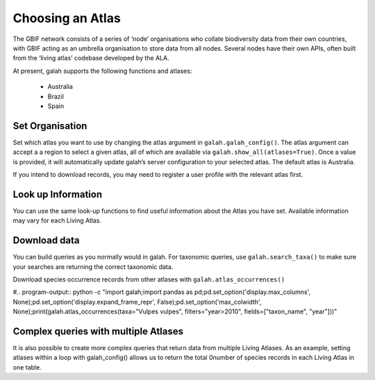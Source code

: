 Choosing an Atlas
=================

The GBIF network consists of a series of ‘node’ organisations who collate biodiversity 
data from their own countries, with GBIF acting as an umbrella organisation to store data from all 
nodes. Several nodes have their own APIs, often built from the ‘living atlas’ codebase developed 
by the ALA. 

At present, galah supports the following functions and atlases:

    * Australia
    * Brazil
    * Spain

Set Organisation
----------------

Set which atlas you want to use by changing the atlas argument in ``galah.galah_config()``. The atlas argument 
can accept a  a region to select a given atlas, all of which are available 
via ``galah.show_all(atlases=True)``. Once a value is provided, it will automatically update galah’s server 
configuration to your selected atlas. The default atlas is Australia.

If you intend to download records, you may need to register a user profile with the relevant atlas first. 

.. prompt:: python

    >>> import galah
    >>> galah.galah_config(atlas="Spain", email="your-email-here")


Look up Information
-------------------

You can use the same look-up functions to find useful information about the Atlas you have set. 
Available information may vary for each Living Atlas.

.. prompt:: python

    >>> galah.galah_config(atlas="Australia")

.. prompt:: python

    >>> galah.show_all(datasets=True)

.. program-output:: python3 -c "import galah;import pandas as pd;pd.set_option('display.max_columns', None);pd.set_option('display.expand_frame_repr', False);pd.set_option('max_colwidth', None);galah.galah_config(atlas=\"Australia\");print(galah.show_all(datasets=True))"

.. prompt:: python

    >>> galah.show_all(fields=True)

.. program-output:: python3 -c "import galah;galah.galah_config(atlas=\"Australia\");import pandas as pd;pd.set_option('display.max_columns', None);pd.set_option('display.expand_frame_repr', False);pd.set_option('max_colwidth', None);print(galah.show_all(fields=True))"

.. prompt:: python

    >>> galah.search_all(datasets="year")

.. program-output:: python3 -c "import galah;galah.galah_config(atlas=\"Australia\");import pandas as pd;pd.set_option('display.max_columns', None);pd.set_option('display.expand_frame_repr', False);pd.set_option('max_colwidth', None);print(galah.search_all(datasets=\"year\"))"

.. prompt:: python

    >>> galah.search_taxa(taxa="Heleioporus")

.. program-output:: python3 -c "import galah;import pandas as pd;pd.set_option('display.max_columns', None);pd.set_option('display.expand_frame_repr', False);pd.set_option('max_colwidth', None);print(galah.search_taxa(taxa=\"Heleioporus\"))"


Download data
-------------

You can build queries as you normally would in galah. For taxonomic queries, use ``galah.search_taxa()`` to 
make sure your searches are returning the correct taxonomic data.

.. prompt:: python

    >>> galah.galah_config(atlas="Australia")

.. prompt:: python

    >>> # Returns no data due to misspelling
    >>> galah.search_taxa(taxa="vlps")

.. program-output:: python3 -c "import galah;print(galah.search_taxa(taxa=\"vlps\"))"

.. prompt:: python

    >>> # Returns data
    >>> galah.search_taxa(taxa="Vulpes vulpes")

.. program-output:: python3 -c "import galah;import pandas as pd;pd.set_option('display.max_columns', None);pd.set_option('display.expand_frame_repr', False);pd.set_option('max_colwidth', None);print(galah.search_taxa(taxa=\"Vulpes vulpes\"))"

.. prompt:: python

    >>> galah.atlas_counts(taxa="Vulpes vulpes", filters="year>2010")

.. program-output:: python -c "import galah;import pandas as pd;pd.set_option('display.max_columns', None);pd.set_option('display.expand_frame_repr', False);pd.set_option('max_colwidth', None);print(galah.atlas_counts(taxa=\"Vulpes vulpes\", filters=\"year>2010\"))"

Download species occurrence records from other atlases with ``galah.atlas_occurrences()``

.. prompt:: python

    >>> galah.atlas_occurrences(taxa="Vulpes vulpes", filters="year>2010", fields=["taxon_name", "year"])

#.. program-output:: python -c "import galah;import pandas as pd;pd.set_option('display.max_columns', None);pd.set_option('display.expand_frame_repr', False);pd.set_option('max_colwidth', None);print(galah.atlas_occurrences(taxa=\"Vulpes vulpes\", filters=\"year>2010\", fields=[\"taxon_name\", \"year\"]))"


Complex queries with multiple Atlases
-------------------------------------

It is also possible to create more complex queries that return data from multiple Living Atlases. 
As an example, setting atlases within a loop with galah_config() allows us to 
return the total 0number of species records in each Living Atlas in one table.

.. prompt:: python

    >>> import galah
    >>> import pandas as pd
    >>> atlases = ["Australia","Brazil","Spain"]
    >>> counts_dict = {"Atlas": [], "Total Records": []}
    >>> for atlas in atlases:
    >>>     galah.galah_config(atlas=atlas)
    >>>     counts_dict["Atlas"].append(atlas)
    >>>     counts_dict["Total Records"].append(galah.atlas_counts()["totalRecords"][0])
    >>> pd.DataFrame(counts_dict)

.. program-output:: python galah_user_guide/table.py 